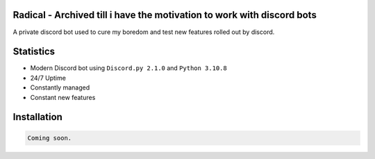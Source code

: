 Radical - Archived till i have the motivation to work with discord bots
=======

A private discord bot used to cure my boredom and test new features rolled out by discord.

Statistics
==========

- Modern Discord bot using ``Discord.py 2.1.0`` and ``Python 3.10.8``
- 24/7 Uptime
- Constantly managed
- Constant new features

Installation
============

.. code:: sh

    Coming soon.
